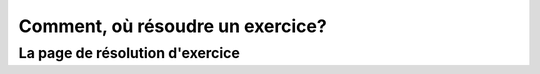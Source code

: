 ####################
Comment, où résoudre un exercice?
####################

--------------------------------------
La page de résolution d'exercice
--------------------------------------